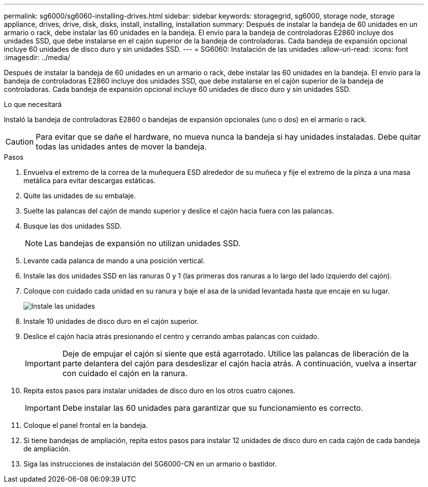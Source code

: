 ---
permalink: sg6000/sg6060-installing-drives.html 
sidebar: sidebar 
keywords: storagegrid, sg6000, storage node, storage appliance, drives, drive, disk, disks, install, installing, installation 
summary: Después de instalar la bandeja de 60 unidades en un armario o rack, debe instalar las 60 unidades en la bandeja. El envío para la bandeja de controladoras E2860 incluye dos unidades SSD, que debe instalarse en el cajón superior de la bandeja de controladoras. Cada bandeja de expansión opcional incluye 60 unidades de disco duro y sin unidades SSD. 
---
= SG6060: Instalación de las unidades
:allow-uri-read: 
:icons: font
:imagesdir: ../media/


[role="lead"]
Después de instalar la bandeja de 60 unidades en un armario o rack, debe instalar las 60 unidades en la bandeja. El envío para la bandeja de controladoras E2860 incluye dos unidades SSD, que debe instalarse en el cajón superior de la bandeja de controladoras. Cada bandeja de expansión opcional incluye 60 unidades de disco duro y sin unidades SSD.

.Lo que necesitará
Instaló la bandeja de controladoras E2860 o bandejas de expansión opcionales (uno o dos) en el armario o rack.


CAUTION: Para evitar que se dañe el hardware, no mueva nunca la bandeja si hay unidades instaladas. Debe quitar todas las unidades antes de mover la bandeja.

.Pasos
. Envuelva el extremo de la correa de la muñequera ESD alrededor de su muñeca y fije el extremo de la pinza a una masa metálica para evitar descargas estáticas.
. Quite las unidades de su embalaje.
. Suelte las palancas del cajón de mando superior y deslice el cajón hacia fuera con las palancas.
. Busque las dos unidades SSD.
+

NOTE: Las bandejas de expansión no utilizan unidades SSD.

. Levante cada palanca de mando a una posición vertical.
. Instale las dos unidades SSD en las ranuras 0 y 1 (las primeras dos ranuras a lo largo del lado izquierdo del cajón).
. Coloque con cuidado cada unidad en su ranura y baje el asa de la unidad levantada hasta que encaje en su lugar.
+
image::../media/install_drives_in_e2860.gif[Instale las unidades]

. Instale 10 unidades de disco duro en el cajón superior.
. Deslice el cajón hacia atrás presionando el centro y cerrando ambas palancas con cuidado.
+

IMPORTANT: Deje de empujar el cajón si siente que está agarrotado. Utilice las palancas de liberación de la parte delantera del cajón para desdeslizar el cajón hacia atrás. A continuación, vuelva a insertar con cuidado el cajón en la ranura.

. Repita estos pasos para instalar unidades de disco duro en los otros cuatro cajones.
+

IMPORTANT: Debe instalar las 60 unidades para garantizar que su funcionamiento es correcto.

. Coloque el panel frontal en la bandeja.
. Si tiene bandejas de ampliación, repita estos pasos para instalar 12 unidades de disco duro en cada cajón de cada bandeja de ampliación.
. Siga las instrucciones de instalación del SG6000-CN en un armario o bastidor.

